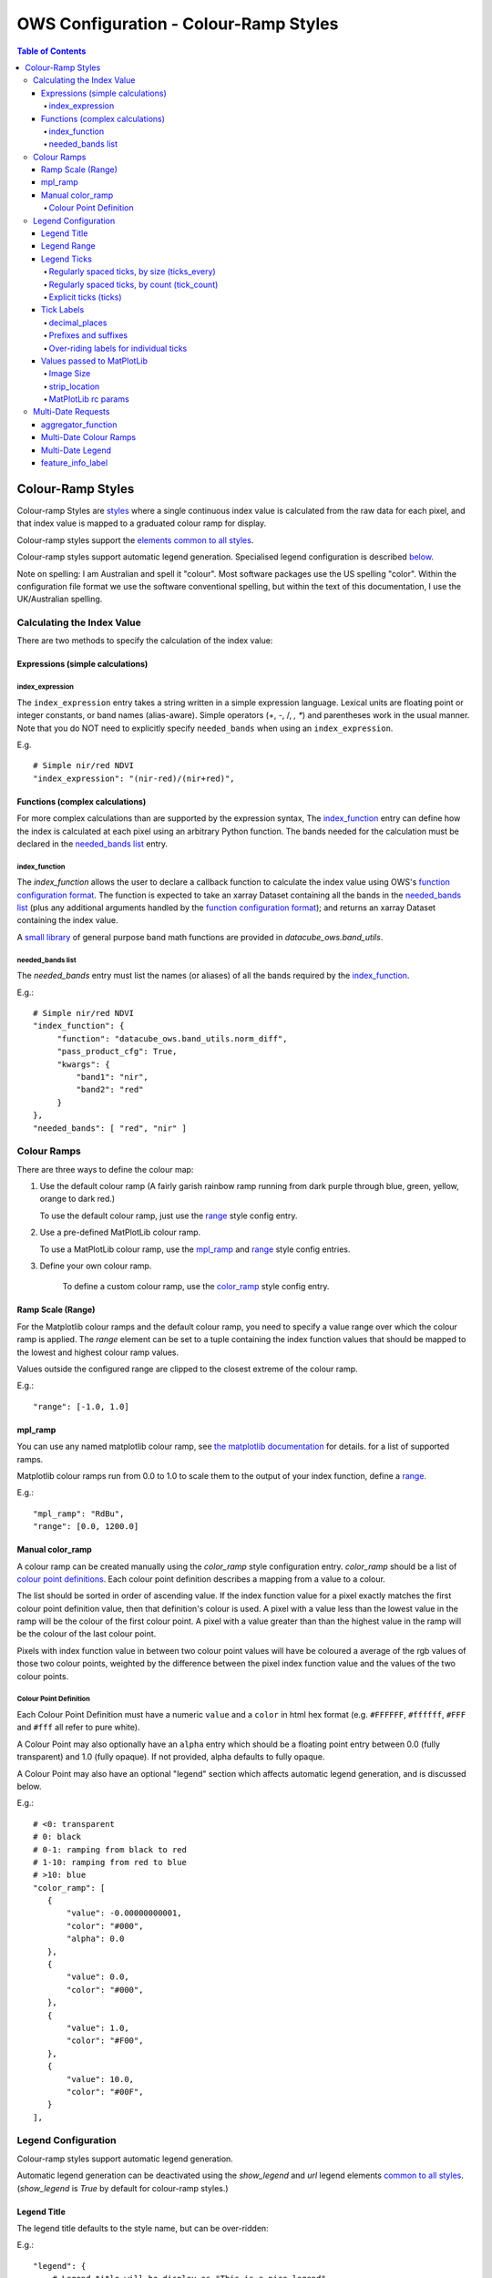 =======================================
OWS Configuration - Colour-Ramp Styles
=======================================

.. contents:: Table of Contents


Colour-Ramp Styles
------------------

Colour-ramp Styles are `styles <https://datacube-ows.readthedocs.io/en/latest/cfg_styling.html>`_ where
a single continuous index value is calculated from the raw data for
each pixel, and that index value is mapped to a graduated colour ramp
for display.

Colour-ramp styles support the
`elements common to all styles <https://datacube-ows.readthedocs.io/en/latest/cfg_styling.html#common-elements>`_.

Colour-ramp styles support automatic legend generation. Specialised
legend configuration is described `below <#legend-configuration>`__.

Note on spelling: I am Australian and spell it "colour".  Most software
packages use the US spelling "color".  Within the configuration file
format we use the software conventional spelling, but within the text
of this documentation, I use the UK/Australian spelling.


---------------------------
Calculating the Index Value
---------------------------

There are two methods to specify the calculation of the index value:

Expressions (simple calculations)
=================================

index_expression
++++++++++++++++

The ``index_expression`` entry takes a string written in a simple
expression language.  Lexical units are floating point or integer
constants, or band names (alias-aware).  Simple operators (+, -, /, *, **)
and parentheses work in the usual manner. Note that you
do NOT need to explicitly specify ``needed_bands`` when using
an ``index_expression``.

E.g.

::

   # Simple nir/red NDVI
   "index_expression": "(nir-red)/(nir+red)",


Functions (complex calculations)
=================================

For more complex calculations than are supported by the expression
syntax, The `index_function <#index-function>`__ entry can define how the
index is calculated at each pixel using an arbitrary Python function.
The bands needed for the calculation must be declared in
the `needed_bands list <#needed-bands-list>`__
entry.

index_function
++++++++++++++

The `index_function` allows the user to declare a callback function
to calculate the index value using OWS's
`function configuration format <https://datacube-ows.readthedocs.io/en/latest/cfg_functions.html>`_.
The function is expected to take an xarray Dataset containing all the
bands in the `needed_bands list <#needed-bands-list>`__ (plus any additional
arguments handled by the
`function configuration format <https://datacube-ows.readthedocs.io/en/latest/cfg_functions.html>`_); and returns
an xarray Dataset containing the index value.

A `small library <https://datacube-ows.readthedocs.io/en/latest/cfg_functions.html#band-utils-functions>`_
of general purpose band math functions
are provided in `datacube_ows.band_utils`.

needed_bands list
+++++++++++++++++

The `needed_bands` entry must list the names (or aliases) of
all the bands required by the
`index_function <#index-function>`__.

E.g.::

   # Simple nir/red NDVI
   "index_function": {
        "function": "datacube_ows.band_utils.norm_diff",
        "pass_product_cfg": True,
        "kwargs": {
            "band1": "nir",
            "band2": "red"
        }
   },
   "needed_bands": [ "red", "nir" ]

------------
Colour Ramps
------------

There are three ways to define the colour map:

1. Use the default colour ramp (A fairly garish rainbow ramp
   running from dark purple through blue, green, yellow,
   orange to dark red.)

   To use the default colour ramp, just use the `range <#ramp-scale-range>`__
   style config entry.

2. Use a pre-defined MatPlotLib colour ramp.

   To use a MatPlotLib colour ramp, use the `mpl_ramp <#mpl-ramp>`__
   and `range <#ramp-scale-range>`__ style config entries.

3. Define your own colour ramp.

    To define a custom colour ramp, use the `color_ramp <#manual-color-ramp>`__
    style config entry.

Ramp Scale (Range)
==================

For the Matplotlib colour ramps and the default colour ramp, you need to specify
a value range over which the colour ramp is applied. The `range` element can be set
to a tuple containing the index function values that should be mapped to the lowest
and highest colour ramp values.

Values outside the configured range are clipped to the closest extreme of the colour
ramp.

E.g.::

    "range": [-1.0, 1.0]

mpl_ramp
========

You can use any named matplotlib colour ramp, see
`the matplotlib documentation <https://matplotlib.org/examples/color/colormaps_reference.html>`_ for details.
for a list of supported ramps.

Matplotlib colour ramps run from 0.0 to 1.0 to scale them
to the output of your index function, define a `range <#ramp-scale-range>`__.

E.g.::

    "mpl_ramp": "RdBu",
    "range": [0.0, 1200.0]

Manual color_ramp
=================

A colour ramp can be created manually using the `color_ramp` style configuration
entry.  `color_ramp` should be a list of `colour point definitions <#colour-point-definition>`_.
Each colour point definition describes a mapping from a value to a colour.

The list should be sorted in order of ascending value. If the index function value
for a pixel exactly matches the first colour point
definition value, then that definition's colour is used.   A pixel with a value
less than the lowest value in the ramp
will be the colour of the first colour point.  A pixel with a value greater than than
the highest value in the ramp will be the colour of the last colour point.

Pixels with index function value in between two colour point values will have
be coloured a average of the rgb values of those two colour points, weighted
by the difference between the pixel index function value and the values of the
two colour points.

Colour Point Definition
+++++++++++++++++++++++

Each Colour Point Definition must have a numeric ``value`` and a ``color`` in
html hex format  (e.g. ``#FFFFFF``, ``#ffffff``, ``#FFF`` and ``#fff`` all refer to pure white).

A Colour Point may also optionally have an ``alpha`` entry
which should be a floating point entry between 0.0 (fully
transparent) and 1.0 (fully opaque).  If not provided,
alpha defaults to fully opaque.

A Colour Point may also have an optional "legend" section
which affects automatic legend generation, and is discussed below.

E.g.::

     # <0: transparent
     # 0: black
     # 0-1: ramping from black to red
     # 1-10: ramping from red to blue
     # >10: blue
     "color_ramp": [
        {
            "value": -0.00000000001,
            "color": "#000",
            "alpha": 0.0
        },
        {
            "value": 0.0,
            "color": "#000",
        },
        {
            "value": 1.0,
            "color": "#F00",
        },
        {
            "value": 10.0,
            "color": "#00F",
        }
     ],

--------------------
Legend Configuration
--------------------

Colour-ramp styles support automatic legend generation.

Automatic legend generation can be deactivated using the
`show_legend` and `url` legend elements
`common to all styles <https://datacube-ows.readthedocs.io/en/latest/cfg_styling.html#legend>`_.
(`show_legend` is `True` by default for colour-ramp styles.)

Legend Title
============

The legend title defaults to the style name, but can be over-ridden:

E.g.::

        "legend": {
            # Legend title will be display as "This is a nice legend"
            "title": "This is a nice legend"
        }

You can optionally set ``units`` for the legend, which are placed in
parentheses after the title.  The default is to not display units::

        "legend": {
            # Legend title will be display as "This is a nice legend(%)"
            "title": "This is a nice legend",
            "units": "%"
        }

Legend Range
============

The legend range defaults to the
`range <#ramp-scale-range>`_  for the default colour ramp
or `MatPlotLib color ramps <#mpl_ramp>`_.

For `manual colour ramps <#manual-color-ramp>`_, the default
range is between the values of first and last colour point
definitions in the ramp, **excluding** any leading or trailing
colour points that are full transparent (alpha=0.0).

To override the default range, use the ``begin`` and/or ``end`` entries
in the ``legend`` section.  They may be set using integers, numeric strings
or floats.  The vaguries of floating point arithmetic can cause unexpected
behaviour with tick generation (discussed below), so it is strongly recommended to use
numeric strings or integers.

E.g.::

    # Integers, OK
    "legend": {
        "begin": 0,
        "end": 99,
    },

    # Non-integers
    # avoid floats as they may cause issues with tick generation.
    # Use numeric strings instead, like this:
    "legend": {
        "begin": "0.0",
        "end": "0.3",
    },

Legend Ticks
============

"Ticks" are the labeled points along the ramp legend. The default behaviour is to
have exactly two ticks, at the minimum and maximum values.  This can be over-ridden
by any of the following alternative methods:

Regularly spaced ticks, by size (ticks_every)
+++++++++++++++++++++++++++++++++++++++++++++

Ticks are placed at steps of the indicated size, starting from the beginning of the
legend range.  As with "begin" and "end", numeric strings should be used
in preference to floats.

E.g.::

    "legend": {
        # Ticks at 0.0, 0.5 and 1.0
        "begin": "0.0",
        "end": "1.0",
        "ticks_every": "0.5",
    }

    "legend": {
        # Ticks at 0.0, 0.3, 0.6 and 0.9
        # Note that there will be no tick at the maximum position (1.0)
        "begin": "0.0",
        "end": "1.0",
        "ticks_every": "0.3",
    }

Regularly spaced ticks, by count (tick_count)
+++++++++++++++++++++++++++++++++++++++++++++

The indicated number of ticks are spread evenly along the legend.  The count includes the
"end" tick but not the "begin" tick.

E.g.::

    "legend": {
        # Tick at 0.0 only
        "begin": "0.0",
        "end": "1.0",
        "ticks_count": 0,
    }

    "legend": {
        # Ticks at 0.0 and 1.0
        # This is the default behaviour if no tick generation
        # option is specified
        "begin": "0.0",
        "end": "1.0",
        "ticks_count": 1,
    }

    "legend": {
        # Ticks at 0.0, 0.2, 0.4, 0.6, 0.8, 1.0
        "begin": "0.0",
        "end": "1.0",
        "ticks_count": 5,
    }

Explicit ticks (ticks)
++++++++++++++++++++++

Tick locations can also be specified explicitly by setting ``ticks`` to a
list of values.  Again, please use numeric strings rather than floats.

E.g. the following are not possible with tick_count or ticks_every::

        "legend": {
            # No ticks at all
            "begin": "0.0",
            "end": "1.0",
            "ticks": []
        }

        "legend": {
            # Evenly spaced ticks with no ticks on the extremes of the range.
            "begin": "0.0",
            "end": "1.0",
            "ticks": ["0.2", "0.4", "0.5", "0.6", "0.8"]
        }

        "legend": {
            # Unevenly spaced ticks
            "begin": "-5.0",
            "end": "5.0",
            "ticks": ["-5.0", "-1.0", "0.0", "1.0", "5.0"],
        }

Tick Labels
===========

Tick labels can be customised as follows:

decimal_places
++++++++++++++

The number of decimal places to display in tick labels.  The default is one.

E.g.::

        "legend": {
            # Tick labels: "0.00", "0.25", "0.50", "0.75", "1.00"
            "begin": "0.00",
            "end": "1.00",
            "ticks_every": "0.25",
            "decimal_places": 2
        }

        "legend": {
            # Tick labels: "0", "1", "2", "3", "4", "5"
            "begin": "0.0",
            "end": "5.0",
            "ticks_every": "1.0",
            "decimal_places": 0
        }

Prefixes and suffixes
+++++++++++++++++++++

The "default" entry in the "tick_labels" table can set prefixes and suffixes to
be added to all tick labels.

E.g.::

    "legend": {
        "begin": "0.0",
        "end": "1.0",
        "ticks_every": "0.2",
        "decimal_places": 1,
        "tick_labels": {
            # Surround every tick label in square brackets
            "default": {
                "prefix": "[",
                "suffix": "]",
            }
        }

Over-riding labels for individual ticks
+++++++++++++++++++++++++++++++++++++++

If a tick's default label (with no prefix or suffix) appears as a key
in the `tick_labels` dictionary then the prefix, suffix or label of
that tick label can be overridden.

E.g.::

    "legend": {
        "begin": "0.0",
        "end": "1.0",
        "ticks_every": "0.2",
        "decimal_places": 1,
        "tick_labels": {
            # Surround every tick label in square brackets
            "default": {
                "prefix": "[",
                "suffix": "]",
            },
            # There is no "0.0" entry, so the 0.0 tick will be labelled "[0.0]"
            # The 0.2 tick will be labelled "(0.2)"
            "0.2": {
                "prefix": "(",
                "suffix": ")",
            },
            # The 0.4 tick will be labelled "[foo]"
            # (Note the default prefix and suffix are still applied)
            "0.4": {
                "label": "foo",
            },
            # The 0.6 tick will be labelled "bar" with no prefix or suffix
            "0.6": {
                "prefix": "",
                "label": "bar",
                "suffix": "",
            },
            # The 0.8 tick will be labelled ":-)"
            "0.8": {
                "prefix": ":",
                "label": "-",
                "suffix": ")",
            },
            # There is no "1.0" entry, so the 1.0 tick will be labelled "[1.0]"
        }

Values passed to MatPlotLib
===========================

Colour ramp auto-legends are created using the MatPlotLib library. The following
values are passed directly to the MatPlotLib library. Please refer to the
`MatPlotLib documentation <https://matplotlib.org/contents.html>`_ for
further information.

Image Size
++++++++++

The `width` and `height` values are passed to matplotlib to specify the size
of the generated image.

The image size defaults to 4 inches wide by 1.25 inches tall.  The default
dpi for MatPlotLib is 100, so this corresponds to 400x125 pixels unless you
have over-ridden the default dpi.

E.g.::

    "legend": {
        "width": 4.5,
        "height": 2.1
    }

strip_location
++++++++++++++

The location of the coloured ramp strip within the legend image can be
customised with the `strip_location` element.  This should be a tuple
of four floats which is passed directly to the MatPlotLib Figure.add_axes
function.

The four floats are expressed as fractions of the width or heigth (i.e.
are numbers between 0.0 and 1.0).  The values are interpreted as follows:
[left, bottom, width, height].

The default value is [ 0.05, 0.5, 0.9, 0.15 ]

E.g.::

    "legend": {
        "strip_location": [ 0.1, 0.4, 0.8, 0.2 ]
    }

MatPlotLib rc params
++++++++++++++++++++

Other MatPlotLib customisations (as they would appear in a .matplotlibrc file)
can be specified with the optional `rcParams` element, defaulting to {}, meaning
the MatPlotLib defaults for all options.

For a full list of possible options refer to
`the MatPlotLib documentation <https://matplotlib.org/stable/tutorials/introductory/customizing.html>`__

E.g.::

    "legend": {
        "rcParams": {
                 "lines.linewidth": 2,
                 "font.weight": "bold",
        },
    }

-------------------
Multi-Date Requests
-------------------

Colour Ramp Styles support customised non-animated handlers for
`multi-date requests <https://datacube-ows.readthedocs.io/en/latest/cfg_styling.html#multi-date>`_.

An aggregator function is defined that takes

aggregator_function
===================

The `aggregator_function` entry is required for colour ramp style
multi-date handlers.  It is a function defined using OWS's
`function configuration format <https://datacube-ows.readthedocs.io/en/latest/cfg_functions.html>`_.

The function is assumed to take a single xarray Dataset with a time dimension.
The value at each time slice is the output of the `index function <#index-function>`__
at that time.  The function should return an xarray Dataset with no time
dimension, containing the data used as an input to the
`multi-date handler's colour ramp <#multi-date-colour-ramps>`__.

Multi-Date Colour Ramps
=======================

Each multi-date handler has it's own colour ramp.  It may be defined by
any of the `colour ramp definition methods <#colour-ramps>`__ described
above.

Multi-Date Legend
=================

A legend can be automatically generated for a multi-date
handler. The ``legend`` section of a colour ramp style
multi-date handler behaves the same as the single-date
`legend section <#legend-configuration>`__ described above.

feature_info_label
==================

The multi-date aggregator function value will be returned in
multi-date GetFeatureInfo requests for this style, using the
label declared by the ``feature_info_label`` entry.

E.g. ::

    # A simple index delta (difference) multi-date handler
    "multi_date": {
        # Only 2 dates makes sense for delta.
        "allowed_count_range": [2,2],
        # Calculating the difference
        "aggregator_function": {
            "function": "datacube_ows.band_utils.multi_date_delta",
        },
        # The delta colour ramp.
        "mpl_ramp": "RdBu",
        "range": [-1.0, 1.0],
        "legend": {
            # Ticks at -1.0, -0.5, 0.0, 0.5, 1.0
            "begin": "-1.0",
            "end": "1.0",
            "ticks_every": "0.5"
        },
        # The feature info label.
        "feature_info_label": "ndvi_delta",
    }